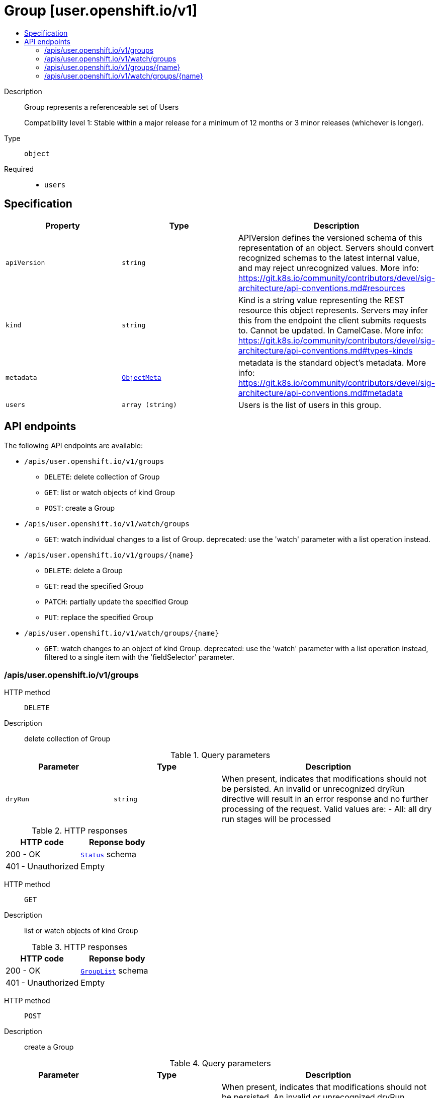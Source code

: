 // Automatically generated by 'openshift-apidocs-gen'. Do not edit.
:_mod-docs-content-type: ASSEMBLY
[id="group-user-openshift-io-v1"]
= Group [user.openshift.io/v1]
:toc: macro
:toc-title:

toc::[]


Description::
+
--
Group represents a referenceable set of Users

Compatibility level 1: Stable within a major release for a minimum of 12 months or 3 minor releases (whichever is longer).
--

Type::
  `object`

Required::
  - `users`


== Specification

[cols="1,1,1",options="header"]
|===
| Property | Type | Description

| `apiVersion`
| `string`
| APIVersion defines the versioned schema of this representation of an object. Servers should convert recognized schemas to the latest internal value, and may reject unrecognized values. More info: https://git.k8s.io/community/contributors/devel/sig-architecture/api-conventions.md#resources

| `kind`
| `string`
| Kind is a string value representing the REST resource this object represents. Servers may infer this from the endpoint the client submits requests to. Cannot be updated. In CamelCase. More info: https://git.k8s.io/community/contributors/devel/sig-architecture/api-conventions.md#types-kinds

| `metadata`
| xref:../objects/index.adoc#io.k8s.apimachinery.pkg.apis.meta.v1.ObjectMeta[`ObjectMeta`]
| metadata is the standard object's metadata. More info: https://git.k8s.io/community/contributors/devel/sig-architecture/api-conventions.md#metadata

| `users`
| `array (string)`
| Users is the list of users in this group.

|===

== API endpoints

The following API endpoints are available:

* `/apis/user.openshift.io/v1/groups`
- `DELETE`: delete collection of Group
- `GET`: list or watch objects of kind Group
- `POST`: create a Group
* `/apis/user.openshift.io/v1/watch/groups`
- `GET`: watch individual changes to a list of Group. deprecated: use the &#x27;watch&#x27; parameter with a list operation instead.
* `/apis/user.openshift.io/v1/groups/{name}`
- `DELETE`: delete a Group
- `GET`: read the specified Group
- `PATCH`: partially update the specified Group
- `PUT`: replace the specified Group
* `/apis/user.openshift.io/v1/watch/groups/{name}`
- `GET`: watch changes to an object of kind Group. deprecated: use the &#x27;watch&#x27; parameter with a list operation instead, filtered to a single item with the &#x27;fieldSelector&#x27; parameter.


=== /apis/user.openshift.io/v1/groups



HTTP method::
  `DELETE`

Description::
  delete collection of Group


.Query parameters
[cols="1,1,2",options="header"]
|===
| Parameter | Type | Description
| `dryRun`
| `string`
| When present, indicates that modifications should not be persisted. An invalid or unrecognized dryRun directive will result in an error response and no further processing of the request. Valid values are: - All: all dry run stages will be processed
|===


.HTTP responses
[cols="1,1",options="header"]
|===
| HTTP code | Reponse body
| 200 - OK
| xref:../objects/index.adoc#io.k8s.apimachinery.pkg.apis.meta.v1.Status[`Status`] schema
| 401 - Unauthorized
| Empty
|===

HTTP method::
  `GET`

Description::
  list or watch objects of kind Group




.HTTP responses
[cols="1,1",options="header"]
|===
| HTTP code | Reponse body
| 200 - OK
| xref:../objects/index.adoc#com.github.openshift.api.user.v1.GroupList[`GroupList`] schema
| 401 - Unauthorized
| Empty
|===

HTTP method::
  `POST`

Description::
  create a Group


.Query parameters
[cols="1,1,2",options="header"]
|===
| Parameter | Type | Description
| `dryRun`
| `string`
| When present, indicates that modifications should not be persisted. An invalid or unrecognized dryRun directive will result in an error response and no further processing of the request. Valid values are: - All: all dry run stages will be processed
| `fieldValidation`
| `string`
| fieldValidation instructs the server on how to handle objects in the request (POST/PUT/PATCH) containing unknown or duplicate fields. Valid values are: - Ignore: This will ignore any unknown fields that are silently dropped from the object, and will ignore all but the last duplicate field that the decoder encounters. This is the default behavior prior to v1.23. - Warn: This will send a warning via the standard warning response header for each unknown field that is dropped from the object, and for each duplicate field that is encountered. The request will still succeed if there are no other errors, and will only persist the last of any duplicate fields. This is the default in v1.23+ - Strict: This will fail the request with a BadRequest error if any unknown fields would be dropped from the object, or if any duplicate fields are present. The error returned from the server will contain all unknown and duplicate fields encountered.
|===

.Body parameters
[cols="1,1,2",options="header"]
|===
| Parameter | Type | Description
| `body`
| xref:../user_and_group_apis/group-user-openshift-io-v1.adoc#group-user-openshift-io-v1[`Group`] schema
| 
|===

.HTTP responses
[cols="1,1",options="header"]
|===
| HTTP code | Reponse body
| 200 - OK
| xref:../user_and_group_apis/group-user-openshift-io-v1.adoc#group-user-openshift-io-v1[`Group`] schema
| 201 - Created
| xref:../user_and_group_apis/group-user-openshift-io-v1.adoc#group-user-openshift-io-v1[`Group`] schema
| 202 - Accepted
| xref:../user_and_group_apis/group-user-openshift-io-v1.adoc#group-user-openshift-io-v1[`Group`] schema
| 401 - Unauthorized
| Empty
|===


=== /apis/user.openshift.io/v1/watch/groups



HTTP method::
  `GET`

Description::
  watch individual changes to a list of Group. deprecated: use the &#x27;watch&#x27; parameter with a list operation instead.


.HTTP responses
[cols="1,1",options="header"]
|===
| HTTP code | Reponse body
| 200 - OK
| xref:../objects/index.adoc#io.k8s.apimachinery.pkg.apis.meta.v1.WatchEvent[`WatchEvent`] schema
| 401 - Unauthorized
| Empty
|===


=== /apis/user.openshift.io/v1/groups/{name}

.Global path parameters
[cols="1,1,2",options="header"]
|===
| Parameter | Type | Description
| `name`
| `string`
| name of the Group
|===


HTTP method::
  `DELETE`

Description::
  delete a Group


.Query parameters
[cols="1,1,2",options="header"]
|===
| Parameter | Type | Description
| `dryRun`
| `string`
| When present, indicates that modifications should not be persisted. An invalid or unrecognized dryRun directive will result in an error response and no further processing of the request. Valid values are: - All: all dry run stages will be processed
|===


.HTTP responses
[cols="1,1",options="header"]
|===
| HTTP code | Reponse body
| 200 - OK
| xref:../objects/index.adoc#io.k8s.apimachinery.pkg.apis.meta.v1.Status[`Status`] schema
| 202 - Accepted
| xref:../objects/index.adoc#io.k8s.apimachinery.pkg.apis.meta.v1.Status[`Status`] schema
| 401 - Unauthorized
| Empty
|===

HTTP method::
  `GET`

Description::
  read the specified Group


.HTTP responses
[cols="1,1",options="header"]
|===
| HTTP code | Reponse body
| 200 - OK
| xref:../user_and_group_apis/group-user-openshift-io-v1.adoc#group-user-openshift-io-v1[`Group`] schema
| 401 - Unauthorized
| Empty
|===

HTTP method::
  `PATCH`

Description::
  partially update the specified Group


.Query parameters
[cols="1,1,2",options="header"]
|===
| Parameter | Type | Description
| `dryRun`
| `string`
| When present, indicates that modifications should not be persisted. An invalid or unrecognized dryRun directive will result in an error response and no further processing of the request. Valid values are: - All: all dry run stages will be processed
| `fieldValidation`
| `string`
| fieldValidation instructs the server on how to handle objects in the request (POST/PUT/PATCH) containing unknown or duplicate fields. Valid values are: - Ignore: This will ignore any unknown fields that are silently dropped from the object, and will ignore all but the last duplicate field that the decoder encounters. This is the default behavior prior to v1.23. - Warn: This will send a warning via the standard warning response header for each unknown field that is dropped from the object, and for each duplicate field that is encountered. The request will still succeed if there are no other errors, and will only persist the last of any duplicate fields. This is the default in v1.23+ - Strict: This will fail the request with a BadRequest error if any unknown fields would be dropped from the object, or if any duplicate fields are present. The error returned from the server will contain all unknown and duplicate fields encountered.
|===


.HTTP responses
[cols="1,1",options="header"]
|===
| HTTP code | Reponse body
| 200 - OK
| xref:../user_and_group_apis/group-user-openshift-io-v1.adoc#group-user-openshift-io-v1[`Group`] schema
| 201 - Created
| xref:../user_and_group_apis/group-user-openshift-io-v1.adoc#group-user-openshift-io-v1[`Group`] schema
| 401 - Unauthorized
| Empty
|===

HTTP method::
  `PUT`

Description::
  replace the specified Group


.Query parameters
[cols="1,1,2",options="header"]
|===
| Parameter | Type | Description
| `dryRun`
| `string`
| When present, indicates that modifications should not be persisted. An invalid or unrecognized dryRun directive will result in an error response and no further processing of the request. Valid values are: - All: all dry run stages will be processed
| `fieldValidation`
| `string`
| fieldValidation instructs the server on how to handle objects in the request (POST/PUT/PATCH) containing unknown or duplicate fields. Valid values are: - Ignore: This will ignore any unknown fields that are silently dropped from the object, and will ignore all but the last duplicate field that the decoder encounters. This is the default behavior prior to v1.23. - Warn: This will send a warning via the standard warning response header for each unknown field that is dropped from the object, and for each duplicate field that is encountered. The request will still succeed if there are no other errors, and will only persist the last of any duplicate fields. This is the default in v1.23+ - Strict: This will fail the request with a BadRequest error if any unknown fields would be dropped from the object, or if any duplicate fields are present. The error returned from the server will contain all unknown and duplicate fields encountered.
|===

.Body parameters
[cols="1,1,2",options="header"]
|===
| Parameter | Type | Description
| `body`
| xref:../user_and_group_apis/group-user-openshift-io-v1.adoc#group-user-openshift-io-v1[`Group`] schema
| 
|===

.HTTP responses
[cols="1,1",options="header"]
|===
| HTTP code | Reponse body
| 200 - OK
| xref:../user_and_group_apis/group-user-openshift-io-v1.adoc#group-user-openshift-io-v1[`Group`] schema
| 201 - Created
| xref:../user_and_group_apis/group-user-openshift-io-v1.adoc#group-user-openshift-io-v1[`Group`] schema
| 401 - Unauthorized
| Empty
|===


=== /apis/user.openshift.io/v1/watch/groups/{name}

.Global path parameters
[cols="1,1,2",options="header"]
|===
| Parameter | Type | Description
| `name`
| `string`
| name of the Group
|===


HTTP method::
  `GET`

Description::
  watch changes to an object of kind Group. deprecated: use the &#x27;watch&#x27; parameter with a list operation instead, filtered to a single item with the &#x27;fieldSelector&#x27; parameter.


.HTTP responses
[cols="1,1",options="header"]
|===
| HTTP code | Reponse body
| 200 - OK
| xref:../objects/index.adoc#io.k8s.apimachinery.pkg.apis.meta.v1.WatchEvent[`WatchEvent`] schema
| 401 - Unauthorized
| Empty
|===



